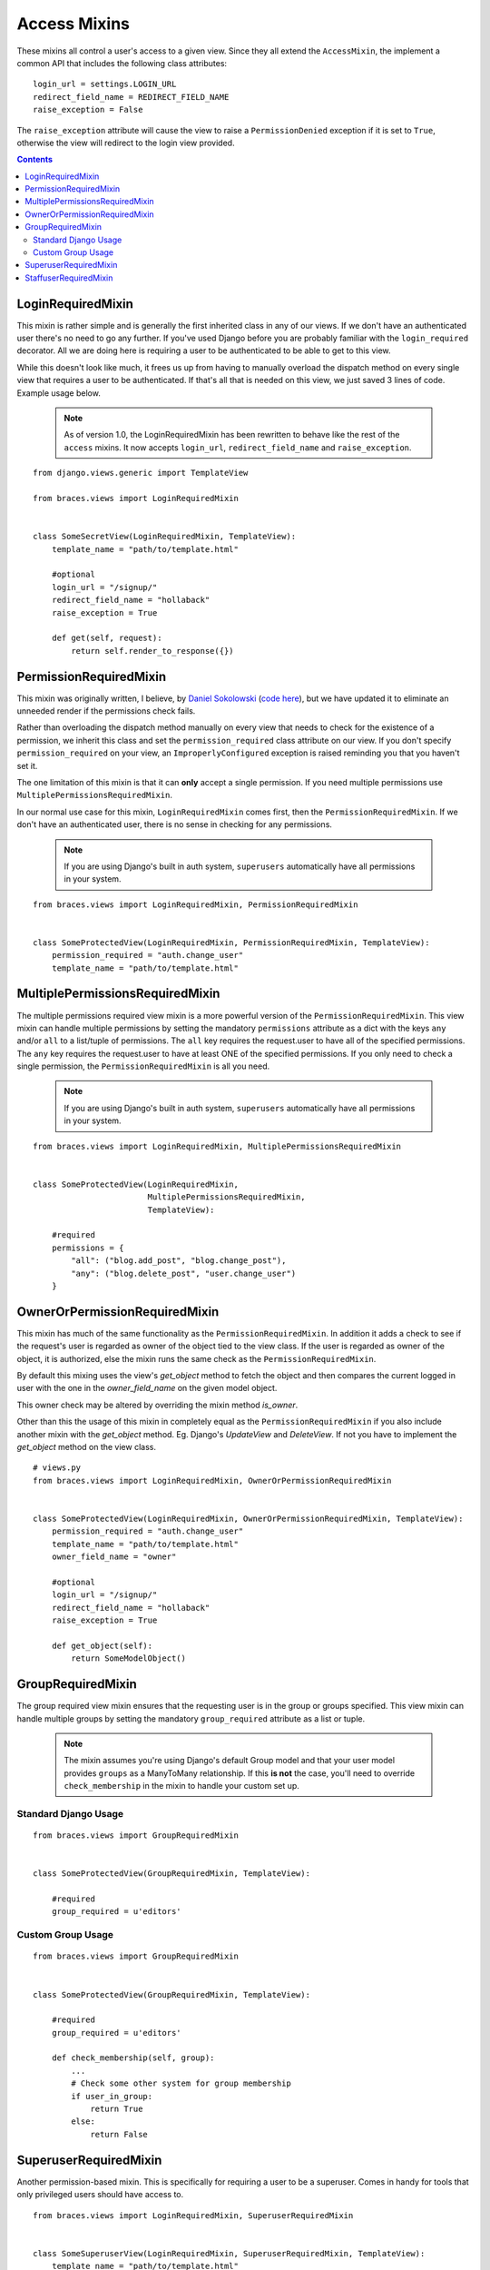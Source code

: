 Access Mixins
=============

These mixins all control a user's access to a given view. Since they all extend the ``AccessMixin``, the implement a common API that includes the following class attributes:

::

    login_url = settings.LOGIN_URL
    redirect_field_name = REDIRECT_FIELD_NAME
    raise_exception = False

The ``raise_exception`` attribute will cause the view to raise a ``PermissionDenied`` exception if it is set to ``True``, otherwise the view will redirect to the login view provided.

.. contents::

.. _LoginRequiredMixin:

LoginRequiredMixin
------------------

This mixin is rather simple and is generally the first inherited class in any of our views. If we don't have an authenticated user there's no need to go any further. If you've used Django before you are probably familiar with the ``login_required`` decorator.  All we are doing here is requiring a user to be authenticated to be able to get to this view.

While this doesn't look like much, it frees us up from having to manually overload the dispatch method on every single view that requires a user to be authenticated. If that's all that is needed on this view, we just saved 3 lines of code. Example usage below.

    .. note::
        As of version 1.0, the LoginRequiredMixin has been rewritten to behave like the rest of the ``access`` mixins. It now accepts ``login_url``, ``redirect_field_name``
        and ``raise_exception``.

::

    from django.views.generic import TemplateView

    from braces.views import LoginRequiredMixin


    class SomeSecretView(LoginRequiredMixin, TemplateView):
        template_name = "path/to/template.html"

        #optional
        login_url = "/signup/"
        redirect_field_name = "hollaback"
        raise_exception = True

        def get(self, request):
            return self.render_to_response({})

.. _PermissionRequiredMixin:

PermissionRequiredMixin
-----------------------

This mixin was originally written, I believe, by `Daniel Sokolowski`_ (`code here`_), but we have updated it to eliminate an unneeded render if the permissions check fails.

Rather than overloading the dispatch method manually on every view that needs to check for the existence of a permission, we inherit this class and set the ``permission_required`` class attribute on our view. If you don't specify ``permission_required`` on your view, an ``ImproperlyConfigured`` exception is raised reminding you that you haven't set it.

The one limitation of this mixin is that it can **only** accept a single permission. If you need multiple permissions use ``MultiplePermissionsRequiredMixin``.

In our normal use case for this mixin, ``LoginRequiredMixin`` comes first, then the ``PermissionRequiredMixin``. If we don't have an authenticated user, there is no sense in checking for any permissions.

    .. note::
        If you are using Django's built in auth system, ``superusers`` automatically have all permissions in your system.

::

    from braces.views import LoginRequiredMixin, PermissionRequiredMixin


    class SomeProtectedView(LoginRequiredMixin, PermissionRequiredMixin, TemplateView):
        permission_required = "auth.change_user"
        template_name = "path/to/template.html"


.. _MultiplePermissionsRequiredMixin:

MultiplePermissionsRequiredMixin
--------------------------------

The multiple permissions required view mixin is a more powerful version of the ``PermissionRequiredMixin``.  This view mixin can handle multiple permissions by setting the mandatory ``permissions`` attribute as a dict with the keys ``any`` and/or ``all`` to a list/tuple of permissions.  The ``all`` key requires the request.user to have all of the specified permissions. The ``any`` key requires the request.user to have at least ONE of the specified permissions. If you only need to check a single permission, the ``PermissionRequiredMixin`` is all you need.

    .. note::
        If you are using Django's built in auth system, ``superusers`` automatically have all permissions in your system.

::

    from braces.views import LoginRequiredMixin, MultiplePermissionsRequiredMixin


    class SomeProtectedView(LoginRequiredMixin,
                            MultiplePermissionsRequiredMixin,
                            TemplateView):

        #required
        permissions = {
            "all": ("blog.add_post", "blog.change_post"),
            "any": ("blog.delete_post", "user.change_user")
        }

.. _OwnerOrPermissionRequiredMixin:

OwnerOrPermissionRequiredMixin
--------------------------------

This mixin has much of the same functionality as
the ``PermissionRequiredMixin``. In addition it adds a check to see if the
request's user is regarded as owner of the object tied to the view class. If
the user is regarded as owner of the object, it is authorized, else the mixin
runs the same check as the ``PermissionRequiredMixin``.

By default this mixing uses the view's `get_object` method to fetch the object and then
compares the current logged in user with the one in the `owner_field_name` on the given model object.

This owner check may be altered by overriding the mixin method `is_owner`.

Other than this the usage of this mixin in completely equal as the ``PermissionRequiredMixin``
if you also include another mixin with the `get_object` method. Eg. Django's
`UpdateView` and `DeleteView`. If not you have to implement the
`get_object` method on the view class.


::

    # views.py
    from braces.views import LoginRequiredMixin, OwnerOrPermissionRequiredMixin


    class SomeProtectedView(LoginRequiredMixin, OwnerOrPermissionRequiredMixin, TemplateView):
        permission_required = "auth.change_user"
        template_name = "path/to/template.html"
        owner_field_name = "owner"

        #optional
        login_url = "/signup/"
        redirect_field_name = "hollaback"
        raise_exception = True

        def get_object(self):
            return SomeModelObject()



.. _GroupRequiredMixin:

GroupRequiredMixin
------------------

.. versionadded:: 1.2

The group required view mixin ensures that the requesting user is in the group or groups specified. This view mixin can handle multiple groups by setting the mandatory ``group_required`` attribute as a list or tuple.

    .. note::
        The mixin assumes you're using Django's default Group model and that your user model provides ``groups`` as a ManyToMany relationship.
        If this **is not** the case, you'll need to override ``check_membership`` in the mixin to handle your custom set up.

Standard Django Usage
^^^^^^^^^^^^^^^^^^^^^

::

    from braces.views import GroupRequiredMixin


    class SomeProtectedView(GroupRequiredMixin, TemplateView):

        #required
        group_required = u'editors'


Custom Group Usage
^^^^^^^^^^^^^^^^^^

::

    from braces.views import GroupRequiredMixin


    class SomeProtectedView(GroupRequiredMixin, TemplateView):

        #required
        group_required = u'editors'

        def check_membership(self, group):
            ...
            # Check some other system for group membership
            if user_in_group:
                return True
            else:
                return False


.. _SuperuserRequiredMixin:

SuperuserRequiredMixin
----------------------

Another permission-based mixin. This is specifically for requiring a user to be a superuser. Comes in handy for tools that only privileged users should have access to.

::

    from braces.views import LoginRequiredMixin, SuperuserRequiredMixin


    class SomeSuperuserView(LoginRequiredMixin, SuperuserRequiredMixin, TemplateView):
        template_name = "path/to/template.html"


.. _StaffuserRequiredMixin:

StaffuserRequiredMixin
----------------------

Similar to ``SuperuserRequiredMixin``, this mixin allows you to require a user with ``is_staff`` set to True.

::

    from braces.views import LoginRequiredMixin, StaffuserRequiredMixin


    class SomeStaffuserView(LoginRequiredMixin, StaffuserRequiredMixin, TemplateView):
        template_name = "path/to/template.html"

.. _Daniel Sokolowski: https://github.com/danols
.. _code here: https://github.com/lukaszb/django-guardian/issues/48
